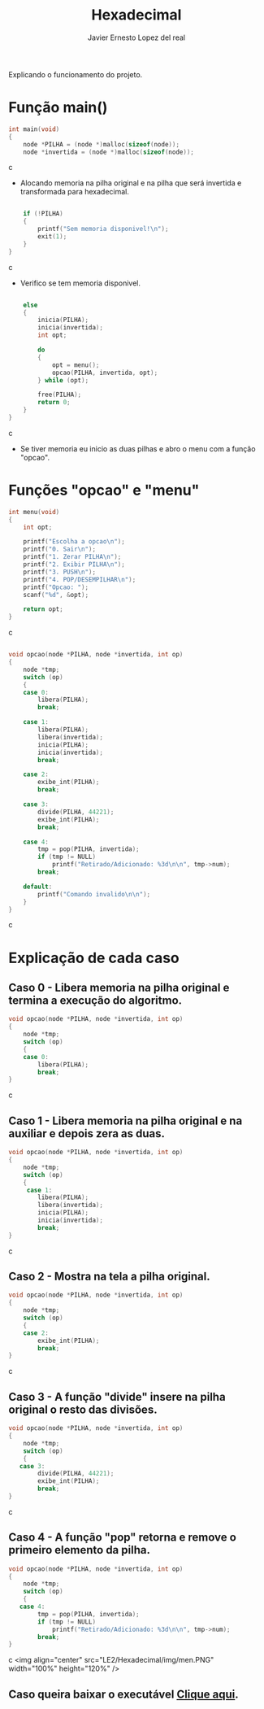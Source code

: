 #+title: Hexadecimal
#+author: Javier Ernesto Lopez del real
#+email: javierernesto2000@gmail.com

Explicando o funcionamento do projeto. 

* Função main()
#+begin_src c
int main(void)
{
    node *PILHA = (node *)malloc(sizeof(node));  
    node *invertida = (node *)malloc(sizeof(node)); 
#+end_src c
- Alocando memoria na pilha original e na pilha que será
 invertida e transformada para hexadecimal.

#+begin_src c

    if (!PILHA)
    {
        printf("Sem memoria disponivel!\n");
        exit(1);
    }
}
#+end_src c
- Verifico se tem memoria disponivel.


#+begin_src c

    else
    {
        inicia(PILHA);
        inicia(invertida);
        int opt;

        do
        {
            opt = menu();
            opcao(PILHA, invertida, opt);
        } while (opt);

        free(PILHA);
        return 0;
    }
}
#+end_src c
- Se tiver memoria eu inicio as duas pilhas e abro o menu com a função "opcao".

* Funções "opcao" e "menu"
#+begin_src c
int menu(void)
{
    int opt;

    printf("Escolha a opcao\n");
    printf("0. Sair\n");
    printf("1. Zerar PILHA\n");
    printf("2. Exibir PILHA\n");
    printf("3. PUSH\n");
    printf("4. POP/DESEMPILHAR\n");
    printf("Opcao: ");
    scanf("%d", &opt);

    return opt;
}
#+end_src c


#+begin_src c

void opcao(node *PILHA, node *invertida, int op)
{
    node *tmp;
    switch (op)
    {
    case 0:
        libera(PILHA);
        break;

    case 1:
        libera(PILHA);
        libera(invertida);
        inicia(PILHA);
        inicia(invertida);
        break;

    case 2:
        exibe_int(PILHA);
        break;

    case 3:
        divide(PILHA, 44221);
        exibe_int(PILHA);
        break;

    case 4:
        tmp = pop(PILHA, invertida);
        if (tmp != NULL)
            printf("Retirado/Adicionado: %3d\n\n", tmp->num);
        break;

    default:
        printf("Comando invalido\n\n");
    }
}
#+end_src c
* Explicação de cada caso
** Caso 0 - Libera memoria na pilha original e termina a execução do algoritmo.
#+begin_src c
void opcao(node *PILHA, node *invertida, int op)
{
    node *tmp;
    switch (op)
    {
    case 0:
        libera(PILHA);
        break;
}
#+end_src c

** Caso 1 - Libera memoria na pilha original e na auxiliar e depois zera as duas.
#+begin_src c
void opcao(node *PILHA, node *invertida, int op)
{
    node *tmp;
    switch (op)
    {
     case 1:
        libera(PILHA);
        libera(invertida);
        inicia(PILHA);
        inicia(invertida);
        break;
}
#+end_src c


** Caso 2 - Mostra na tela a pilha original.
#+begin_src c
void opcao(node *PILHA, node *invertida, int op)
{
    node *tmp;
    switch (op)
    {
    case 2:
        exibe_int(PILHA);
        break;
}
#+end_src c


** Caso 3 - A função "divide" insere na pilha original o resto das divisões.
#+begin_src c
void opcao(node *PILHA, node *invertida, int op)
{
    node *tmp;
    switch (op)
    {
   case 3:
        divide(PILHA, 44221);
        exibe_int(PILHA);
        break;
}
#+end_src c


** Caso 4 - A função "pop" retorna e remove o primeiro elemento da pilha.
#+begin_src c
void opcao(node *PILHA, node *invertida, int op)
{
    node *tmp;
    switch (op)
    {
   case 4:
        tmp = pop(PILHA, invertida);
        if (tmp != NULL)
            printf("Retirado/Adicionado: %3d\n\n", tmp->num);
        break;
}
#+end_src c
<img align="center" src="LE2/Hexadecimal/img/men.PNG"  width="100%" height="120%" /> 

** Caso queira baixar o executável [[https://github.com/Javiercuba/Estruturas_de_dados1/releases/download/1.0/combinacao][Clique aqui]].

    
